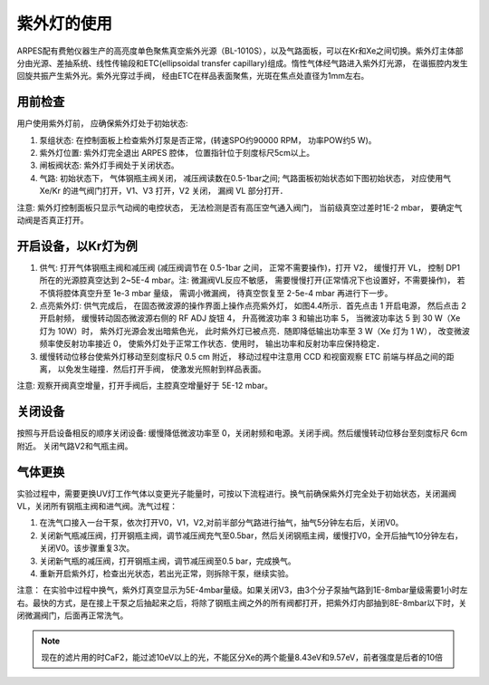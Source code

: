 紫外灯的使用
==========================================

.. image:: /_static/惰性气体光谱.png
  :align: center

ARPES配有费勉仪器生产的高亮度单色聚焦真空紫外光源（BL-1010S），以及气路面板，可以在Kr和Xe之间切换。紫外灯主体部分由光源、差抽系统、线性传输段和ETC(ellipsoidal transfer capillary)组成。惰性气体经气路进入紫外灯光源， 在谐振腔内发生回旋共振产生紫外光。紫外光穿过手阀， 经由ETC在样品表面聚焦，光斑在焦点处直径为1mm左右。

.. image:: /_static/气体紫外灯.png
  :align: center

用前检查
^^^^^^^^^^^^^^^^^^^^^^^^^^^^
用户使用紫外灯前， 应确保紫外灯处于初始状态:

.. image:: /_static/紫外灯分子泵.jpg
  :width: 500
  :align: center

#. 泵组状态: 在控制面板上检查紫外灯泵是否正常，(转速SPO约90000 RPM， 功率POW约5 W)。

#. 紫外灯位置: 紫外灯完全退出 ARPES 腔体， 位置指针位于刻度标尺5cm以上。

#. 闸板阀状态: 紫外灯手阀处于关闭状态。

#. 气路: 初始状态下， 气体钢瓶主阀关闭， 减压阀读数在0.5-1bar之间; 气路面板初始状态如下图初始状态， 对应使用气 Xe/Kr 的进气阀门打开，V1、V3 打开，V2 关闭， 漏阀 VL 部分打开．

注意: 紫外灯控制面板只显示气动阀的电控状态， 无法检测是否有高压空气通入阀门， 当前级真空过差时1E-2 mbar， 要确定气动阀是否真正打开。


.. image:: /_static/气路面板.jpg
  :align: center


开启设备，以Kr灯为例
^^^^^^^^^^^^^^^^^^^^^^^^^^^^^

#. 供气: 打开气体钢瓶主阀和减压阀 (减压阀调节在 0.5-1bar 之间， 正常不需要操作)，打开 V2， 缓慢打开 VL， 控制 DP1 所在的光源腔真空达到 2~5E-4 mbar。注: 微漏阀VL反应不敏感， 需要慢慢打开(正常情况下也设置好，不需要操作)， 若不慎将腔体真空升至 1e-3 mbar 量级， 需调小微漏阀， 待真空恢复至 2-5e-4 mbar 再进行下一步。

#. 点亮紫外灯: 供气完成后， 在固态微波源的操作界面上操作点亮紫外灯， 如图4.4所示．首先点击 1 开启电源， 然后点击 2 开启射频， 缓慢转动固态微波源右侧的 RF ADJ 旋钮 4， 升高微波功率 3 和输出功率 5， 当微波功率达 5 到 30 W（Xe 灯为 10W）时， 紫外灯光源会发出暗紫色光， 此时紫外灯已被点亮．随即降低输出功率至 3 W（Xe 灯为 1 W）， 改变微波频率使反射功率接近 0， 使紫外灯处于正常工作状态．使用时， 输出功率和反射功率应保持稳定．

#. 缓慢转动位移台使紫外灯移动至刻度标尺 0.5 cm 附近， 移动过程中注意用 CCD 和视窗观察 ETC 前端与样品之间的距离， 以免发生碰撞．然后打开手阀， 使激发光照射到样品表面。

.. image:: /_static/射频源.png
  :width: 400
  :align: center

注意: 观察开阀真空增量，打开手阀后，主腔真空增量好于 5E-12 mbar。

关闭设备
^^^^^^^^^^^^^^^^^^^^^^^^^^^
按照与开启设备相反的顺序关闭设备: 缓慢降低微波功率至 0，关闭射频和电源。关闭手阀。然后缓慢转动位移台至刻度标尺 6cm 附近。 关闭气路V2和气瓶主阀。

气体更换
^^^^^^^^^^^^^^^^^^^^^^^^^
实验过程中，需要更换UV灯工作气体以变更光子能量时，可按以下流程进行。换气前确保紫外灯完全处于初始状态，关闭漏阀VL，关闭所有钢瓶主阀和进气阀。洗气过程：

#. 在洗气口接入一台干泵，依次打开V0，V1，V2,对前半部分气路进行抽气，抽气5分钟左右后，关闭V0。

#. 关闭新气瓶减压阀，打开钢瓶主阀，调节减压阀充气至0.5bar，然后关闭钢瓶主阀，缓慢打V0，全开后抽气10分钟左右，关闭V0。该步骤重复3次。

#. 关闭新气瓶的减压阀，打开钢瓶主阀，调节减压阀至0.5 bar，完成换气。

#. 重新开启紫外灯，检查出光状态，若出光正常，则拆除干泵，继续实验。

注意： 在实验中过程中换气，紫外灯真空显示为5E-4mbar量级。如果关闭V3，由3个分子泵抽气路到1E-8mbar量级需要1小时左右。最快的方式，是在接上干泵之后抽起来之后，将除了钢瓶主阀之外的所有阀都打开，把紫外灯内部抽到8E-8mbar以下时，关闭微漏阀门，后面再正常洗气。

.. note::
   现在的滤片用的时CaF2，能过滤10eV以上的光，不能区分Xe的两个能量8.43eV和9.57eV，前者强度是后者的10倍

